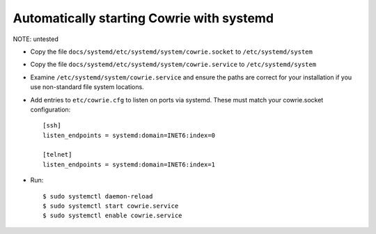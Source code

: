 Automatically starting Cowrie with systemd
###########################################

NOTE: untested

* Copy the file ``docs/systemd/etc/systemd/system/cowrie.socket`` to ``/etc/systemd/system``

* Copy the file ``docs/systemd/etc/systemd/system/cowrie.service`` to ``/etc/systemd/system``

* Examine ``/etc/systemd/system/cowrie.service`` and ensure the paths are correct for your installation if you use non-standard file system locations.

* Add entries to ``etc/cowrie.cfg`` to listen on ports via systemd. These must match your cowrie.socket configuration::

    [ssh]
    listen_endpoints = systemd:domain=INET6:index=0

    [telnet]
    listen_endpoints = systemd:domain=INET6:index=1

* Run::

    $ sudo systemctl daemon-reload
    $ sudo systemctl start cowrie.service
    $ sudo systemctl enable cowrie.service
